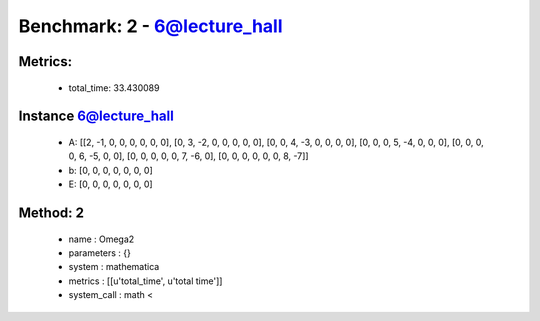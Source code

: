  
Benchmark: 2 - 6@lecture_hall
***************************************************

Metrics:
==============



    * total_time: 33.430089


Instance 6@lecture_hall
=================================
        * A:  [[2, -1, 0, 0, 0, 0, 0, 0], [0, 3, -2, 0, 0, 0, 0, 0], [0, 0, 4, -3, 0, 0, 0, 0], [0, 0, 0, 5, -4, 0, 0, 0], [0, 0, 0, 0, 6, -5, 0, 0], [0, 0, 0, 0, 0, 7, -6, 0], [0, 0, 0, 0, 0, 0, 8, -7]]
        * b:  [0, 0, 0, 0, 0, 0, 0]
        * E:  [0, 0, 0, 0, 0, 0, 0]

Method: 2
============================    


    
        * name : Omega2
    

    
        * parameters : {}
    

    
        * system : mathematica
    

    
        * metrics : [[u'total_time', u'total time']]
    

    
        * system_call : math < 
    

    
